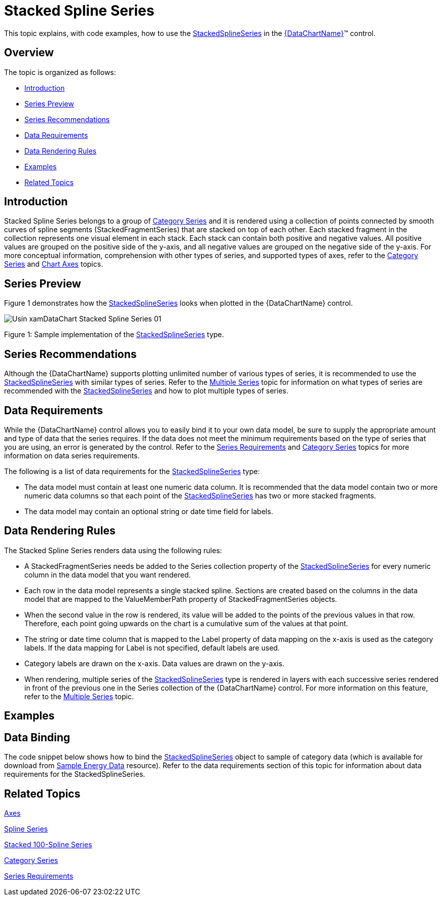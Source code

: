 ﻿////
|metadata|
{
    "name": "datachart-category-stacked-spline-series",
    "controlName": ["{DataChartName}"],
    "tags": ["Charting","Data Presentation","Getting Started","How Do I"],
    "guid": "626638b9-26ec-4a5f-928d-00059dbf3249",
    "buildFlags": ["WINFORMS","wpf,win-universal","ANDROID"],
    "createdOn": "2014-06-05T19:39:00.4192833Z"
}
|metadata|
////

= Stacked Spline Series

This topic explains, with code examples, how to use the link:{DataChartLink}.stackedsplineseries.html[StackedSplineSeries] in the link:{DataChartLink}.{DataChartName}.html[{DataChartName}]™ control.

== Overview

The topic is organized as follows:

* <<Introduction,Introduction>>
* <<SeriesPreview,Series Preview>>
* <<SeriesRecommendations,Series Recommendations>>
* <<DataRequirements,Data Requirements>>
* <<DataRenderingRules,Data Rendering Rules>>
* <<Examples,Examples>>
* <<RelatedTopics,Related Topics>>

== Introduction

Stacked Spline Series belongs to a group of link:datachart-category-series-overview.html[Category Series] and it is rendered using a collection of points connected by smooth curves of spline segments (StackedFragmentSeries) that are stacked on top of each other. Each stacked fragment in the collection represents one visual element in each stack. Each stack can contain both positive and negative values. All positive values are grouped on the positive side of the y-axis, and all negative values are grouped on the negative side of the y-axis. For more conceptual information, comprehension with other types of series, and supported types of axes, refer to the link:datachart-category-series-overview.html[Category Series] and link:datachart-axes.html[Chart Axes] topics.

== Series Preview

Figure 1 demonstrates how the link:{DataChartLink}.stackedsplineseries.html[StackedSplineSeries] looks when plotted in the {DataChartName} control.

image::images/Usin_xamDataChart_Stacked_Spline_Series__01.png[]

Figure 1: Sample implementation of the link:{DataChartLink}.stackedsplineseries.html[StackedSplineSeries] type.

== Series Recommendations

Although the {DataChartName} supports plotting unlimited number of various types of series, it is recommended to use the link:{DataChartLink}.stackedsplineseries.html[StackedSplineSeries] with similar types of series. Refer to the link:datachart-multiple-series.html[Multiple Series] topic for information on what types of series are recommended with the link:{DataChartLink}.stackedsplineseries.html[StackedSplineSeries] and how to plot multiple types of series.

== Data Requirements

While the {DataChartName} control allows you to easily bind it to your own data model, be sure to supply the appropriate amount and type of data that the series requires. If the data does not meet the minimum requirements based on the type of series that you are using, an error is generated by the control. Refer to the link:datachart-series-requirements.html[Series Requirements] and link:datachart-category-series-overview.html[Category Series] topics for more information on data series requirements.

The following is a list of data requirements for the link:{DataChartLink}.stackedsplineseries.html[StackedSplineSeries] type:

* The data model must contain at least one numeric data column. It is recommended that the data model contain two or more numeric data columns so that each point of the link:{DataChartLink}.stackedsplineseries.html[StackedSplineSeries] has two or more stacked fragments.
* The data model may contain an optional string or date time field for labels.

== Data Rendering Rules

The Stacked Spline Series renders data using the following rules:

* A StackedFragmentSeries needs be added to the Series collection property of the link:{DataChartLink}.stackedsplineseries.html[StackedSplineSeries] for every numeric column in the data model that you want rendered.
* Each row in the data model represents a single stacked spline. Sections are created based on the columns in the data model that are mapped to the ValueMemberPath property of StackedFragmentSeries objects.
* When the second value in the row is rendered, its value will be added to the points of the previous values in that row. Therefore, each point going upwards on the chart is a cumulative sum of the values at that point.
* The string or date time column that is mapped to the Label property of data mapping on the x-axis is used as the category labels. If the data mapping for Label is not specified, default labels are used.
* Category labels are drawn on the x-axis. Data values are drawn on the y-axis.
* When rendering, multiple series of the link:{DataChartLink}.stackedsplineseries.html[StackedSplineSeries] type is rendered in layers with each successive series rendered in front of the previous one in the Series collection of the {DataChartName} control. For more information on this feature, refer to the link:datachart-multiple-series.html[Multiple Series] topic.

== Examples

== Data Binding

The code snippet below shows how to bind the link:{DataChartLink}.stackedsplineseries.html[StackedSplineSeries] object to sample of category data (which is available for download from link:resources-sample-energy-data.html[Sample Energy Data] resource). Refer to the data requirements section of this topic for information about data requirements for the StackedSplineSeries.

ifdef::sl,wpf,win-universal[]

*In XAML:*

----
xmlns:local="clr-namespace:[DATA_MODEL_NAMESPACE]"
----

endif::sl,wpf,win-universal[]

ifdef::sl,wpf,win-universal[]

*In XAML:*

----
<ig:{DataChartName} x:Name="DataChart" >
    <ig:{DataChartName}.Resources>
        <local:EnergyProductionDataSample x:Key="energyProdData" />
    </ig:{DataChartName}.Resources>
    <ig:{DataChartName}.Axes>
        <ig:NumericYAxis x:Name="YAxis" MinimumValue="0" Interval="400" Label="{}{} TWh" />
        <ig:CategoryXAxis x:Name="XAxis" ItemsSource="{StaticResource energyProdData}" Label="{}{Country}" />
    </ig:{DataChartName}.Axes>
    <ig:{DataChartName}.Series>
    <!-- ========================================================================== -->
        <ig:StackedSplineSeries XAxis="{Binding ElementName=XAxis}" 
                                YAxis="{Binding ElementName=YAxis}" 
                                ItemsSource="{StaticResource energyProdData}">
            <ig:StackedSplineSeries.Series>
                <ig:StackedFragmentSeries ValueMemberPath="Coal" Title="Coal" />
                <ig:StackedFragmentSeries ValueMemberPath="Hydro" Title="Hydro" />
                <ig:StackedFragmentSeries ValueMemberPath="Nuclear" Title="Nuclear" />
                <ig:StackedFragmentSeries ValueMemberPath="Gas" Title="Gas" />
                <ig:StackedFragmentSeries ValueMemberPath="Oil" Title="Oil" />
            </ig:StackedSplineSeries.Series>
        </ig:StackedSplineSeries>
    </ig:{DataChartName}.Series>
    <!-- ========================================================================== -->
</ig:{DataChartName}>
----

endif::sl,wpf,win-universal[]

ifdef::sl,wpf,win-forms,win-universal[]

*In Visual Basic:*

[source]
----
Dim dataSample As New EnergyProductionDataSample()
Dim yAxis As New NumericYAxis()
Dim xAxis As New CategoryXAxis()
xAxis.DataSource = dataSample
xAxis.Label = "Country"
xAxis.ItemsSource = dataSample
xAxis.Label = "{Country}"
Me.DataChart.Axes.Add(xAxis)
Me.DataChart.Axes.Add(yAxis)
‘ create a stack fragment for each numeric column in your data
Dim seriesFragment As New StackedFragmentSeries()
seriesFragment.ValueMemberPath = "Coal"
seriesFragment.Title = "Coal"
...
Dim series As New StackedSplineSeries()
series.ItemsSource = dataSample
series.DataSource = dataSample
series.XAxis = xAxis
series.YAxis = yAxis
‘ add all stack fragments to the series
series.Series.Add(seriesFragment)
...
Me.DataChart.Series.Add(series)
----

endif::sl,wpf,win-forms,win-universal[]

ifdef::sl,wpf,win-forms,win-universal[]

*In C#:*

[source]
----
EnergyProductionDataSample dataSample = new EnergyProductionDataSample(); 
NumericYAxis yAxis = new NumericYAxis();
CategoryXAxis xAxis = new CategoryXAxis();
xAxis.DataSource = dataSample;
xAxis.Label = "{Country}";
xAxis.ItemsSource = dataSample;
xAxis.Label = "{Country}";
this.DataChart.Axes.Add(xAxis);
this.DataChart.Axes.Add(yAxis);
// create a stack fragment for each numeric column in your data
StackedFragmentSeries seriesFragment = new StackedFragmentSeries();
seriesFragment.ValueMemberPath = "Coal";
seriesFragment.Title = "Coal";
...
StackedSplineSeries series = new StackedSplineSeries();
series.ItemsSource = dataSample;
series.DataSource = dataSample;
series.XAxis = xAxis;
series.YAxis = yAxis;
// add all stack fragments to the series
series.Series.Add(seriesFragment);
...
this.DataChart.Series.Add(series);
----

endif::sl,wpf,win-forms,win-universal[]

ifdef::android[]

*In Java:*

[source,js]
----
EnergyProductionDataSample data = new EnergyProductionDataSample();
DataChartView chart = new DataChartView(rootView.getContext());
NumericYAxis yAxis = new NumericYAxis();
CategoryXAxis xAxis = new CategoryXAxis();
xAxis.setDataSource(data);
xAxis.setLabel("Country");
// create a stack fragment for each numeric column in your data
StackedFragmentSeries seriesFragment = new StackedFragmentSeries();
seriesFragment.setValueMemberPath("Coal");
seriesFragment.setTitle("Coal");
//...
StackedSplineSeries series = new StackedSplineSeries();
series.setDataSource(data);
series.setXAxis(xAxis);
series.setYAxis(yAxis);
//add all stack fragments to the series
series.addSeries(seriesFragment);
chart.addAxis(xAxis);
chart.addAxis(yAxis);
chart.addSeries(series);
----

endif::android[]

== Related Topics

link:datachart-axes.html[Axes]

link:datachart-category-spline-series.html[Spline Series]

link:datachart-category-stacked-100-spline-series.html[Stacked 100-Spline Series] 

link:datachart-category-series-overview.html[Category Series]

link:datachart-series-requirements.html[Series Requirements]